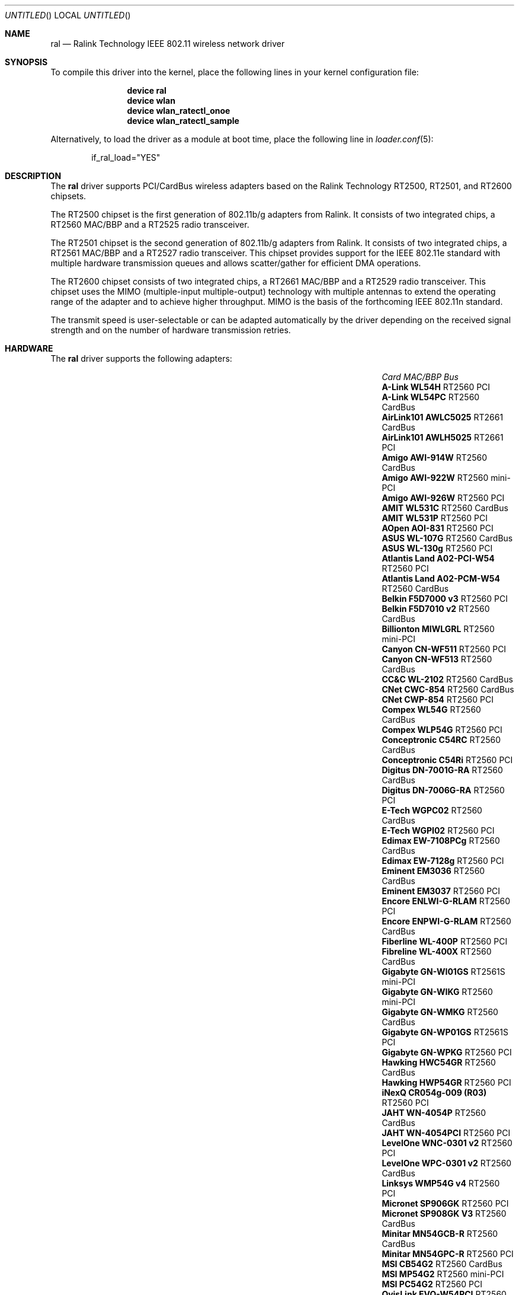 .\" Copyright (c) 2005, 2006
.\"     Damien Bergamini <damien.bergamini@free.fr>
.\"
.\" Permission to use, copy, modify, and distribute this software for any
.\" purpose with or without fee is hereby granted, provided that the above
.\" copyright notice and this permission notice appear in all copies.
.\"
.\" THE SOFTWARE IS PROVIDED "AS IS" AND THE AUTHOR DISCLAIMS ALL WARRANTIES
.\" WITH REGARD TO THIS SOFTWARE INCLUDING ALL IMPLIED WARRANTIES OF
.\" MERCHANTABILITY AND FITNESS. IN NO EVENT SHALL THE AUTHOR BE LIABLE FOR
.\" ANY SPECIAL, DIRECT, INDIRECT, OR CONSEQUENTIAL DAMAGES OR ANY DAMAGES
.\" WHATSOEVER RESULTING FROM LOSS OF USE, DATA OR PROFITS, WHETHER IN AN
.\" ACTION OF CONTRACT, NEGLIGENCE OR OTHER TORTIOUS ACTION, ARISING OUT OF
.\" OR IN CONNECTION WITH THE USE OR PERFORMANCE OF THIS SOFTWARE.
.\"
.\" $FreeBSD: src/share/man/man4/ral.4,v 1.10 2006/03/13 21:24:28 damien Exp $
.\" $DragonFly: src/share/man/man4/ral.4,v 1.6 2007/09/16 19:06:26 swildner Exp $
.\"
.Dd May 20, 2006
.Os
.Dt RAL 4
.Sh NAME
.Nm ral
.Nd "Ralink Technology IEEE 802.11 wireless network driver"
.Sh SYNOPSIS
To compile this driver into the kernel,
place the following lines in your
kernel configuration file:
.Bd -ragged -offset indent
.Cd "device ral"
.Cd "device wlan"
.Cd "device wlan_ratectl_onoe"
.Cd "device wlan_ratectl_sample"
.Ed
.Pp
Alternatively, to load the driver as a
module at boot time, place the following line in
.Xr loader.conf 5 :
.Bd -literal -offset indent
if_ral_load="YES"
.Ed
.Sh DESCRIPTION
The
.Nm
driver supports PCI/CardBus wireless adapters based on the Ralink Technology
RT2500, RT2501, and RT2600 chipsets.
.Pp
The RT2500 chipset is the first generation of 802.11b/g adapters from Ralink.
It consists of two integrated chips, a RT2560 MAC/BBP and a RT2525 radio
transceiver.
.Pp
The RT2501 chipset is the second generation of 802.11b/g adapters from Ralink.
It consists of two integrated chips, a RT2561 MAC/BBP and a RT2527 radio
transceiver.
This chipset provides support for the IEEE 802.11e standard with multiple
hardware transmission queues and allows scatter/gather for efficient DMA
operations.
.Pp
The RT2600 chipset consists of two integrated chips, a RT2661 MAC/BBP and a
RT2529 radio transceiver.
This chipset uses the MIMO (multiple-input multiple-output) technology with
multiple antennas to extend the operating range of the adapter and to achieve
higher throughput.
MIMO is the basis of the forthcoming IEEE 802.11n standard.
.Pp
The transmit speed is user-selectable or can be adapted automatically by the
driver depending on the received signal strength and on the number of hardware
transmission retries.
.Sh HARDWARE
The
.Nm
driver supports the following adapters:
.Pp
.Bl -column -compact ".Li Atlantis Land A02-PCM-W54" "RT2561S" "CardBus"
.It Em Card Ta Em MAC/BBP Ta Em Bus
.It Li "A-Link WL54H" Ta RT2560 Ta PCI
.It Li "A-Link WL54PC" Ta RT2560 Ta CardBus
.It Li "AirLink101 AWLC5025" Ta RT2661 Ta CardBus
.It Li "AirLink101 AWLH5025" Ta RT2661 Ta PCI
.It Li "Amigo AWI-914W" Ta RT2560 Ta CardBus
.It Li "Amigo AWI-922W" Ta RT2560 Ta mini-PCI
.It Li "Amigo AWI-926W" Ta RT2560 Ta PCI
.It Li "AMIT WL531C" Ta RT2560 Ta CardBus
.It Li "AMIT WL531P" Ta RT2560 Ta PCI
.It Li "AOpen AOI-831" Ta RT2560 Ta PCI
.It Li "ASUS WL-107G" Ta RT2560 Ta CardBus
.It Li "ASUS WL-130g" Ta RT2560 Ta PCI
.It Li "Atlantis Land A02-PCI-W54" Ta RT2560 Ta PCI
.It Li "Atlantis Land A02-PCM-W54" Ta RT2560 Ta CardBus
.It Li "Belkin F5D7000 v3" Ta RT2560 Ta PCI
.It Li "Belkin F5D7010 v2" Ta RT2560 Ta CardBus
.It Li "Billionton MIWLGRL" Ta RT2560 Ta mini-PCI
.It Li "Canyon CN-WF511" Ta RT2560 Ta PCI
.It Li "Canyon CN-WF513" Ta RT2560 Ta CardBus
.It Li "CC&C WL-2102" Ta RT2560 Ta CardBus
.It Li "CNet CWC-854" Ta RT2560 Ta CardBus
.It Li "CNet CWP-854" Ta RT2560 Ta PCI
.It Li "Compex WL54G" Ta RT2560 Ta CardBus
.It Li "Compex WLP54G" Ta RT2560 Ta PCI
.It Li "Conceptronic C54RC" Ta RT2560 Ta CardBus
.It Li "Conceptronic C54Ri" Ta RT2560 Ta PCI
.It Li "Digitus DN-7001G-RA" Ta RT2560 Ta CardBus
.It Li "Digitus DN-7006G-RA" Ta RT2560 Ta PCI
.It Li "E-Tech WGPC02" Ta RT2560 Ta CardBus
.It Li "E-Tech WGPI02" Ta RT2560 Ta PCI
.It Li "Edimax EW-7108PCg" Ta RT2560 Ta CardBus
.It Li "Edimax EW-7128g" Ta RT2560 Ta PCI
.It Li "Eminent EM3036" Ta RT2560 Ta CardBus
.It Li "Eminent EM3037" Ta RT2560 Ta PCI
.It Li "Encore ENLWI-G-RLAM" Ta RT2560 Ta PCI
.It Li "Encore ENPWI-G-RLAM" Ta RT2560 Ta CardBus
.It Li "Fiberline WL-400P" Ta RT2560 Ta PCI
.It Li "Fibreline WL-400X" Ta RT2560 Ta CardBus
.It Li "Gigabyte GN-WI01GS" Ta RT2561S Ta mini-PCI
.It Li "Gigabyte GN-WIKG" Ta RT2560 Ta mini-PCI
.It Li "Gigabyte GN-WMKG" Ta RT2560 Ta CardBus
.It Li "Gigabyte GN-WP01GS" Ta RT2561S Ta PCI
.It Li "Gigabyte GN-WPKG" Ta RT2560 Ta PCI
.It Li "Hawking HWC54GR" Ta RT2560 Ta CardBus
.It Li "Hawking HWP54GR" Ta RT2560 Ta PCI
.It Li "iNexQ CR054g-009 (R03)" Ta RT2560 Ta PCI
.It Li "JAHT WN-4054P" Ta RT2560 Ta CardBus
.It Li "JAHT WN-4054PCI" Ta RT2560 Ta PCI
.It Li "LevelOne WNC-0301 v2" Ta RT2560 Ta PCI
.It Li "LevelOne WPC-0301 v2" Ta RT2560 Ta CardBus
.It Li "Linksys WMP54G v4" Ta RT2560 Ta PCI
.It Li "Micronet SP906GK" Ta RT2560 Ta PCI
.It Li "Micronet SP908GK V3" Ta RT2560 Ta CardBus
.It Li "Minitar MN54GCB-R" Ta RT2560 Ta CardBus
.It Li "Minitar MN54GPC-R" Ta RT2560 Ta PCI
.It Li "MSI CB54G2" Ta RT2560 Ta CardBus
.It Li "MSI MP54G2" Ta RT2560 Ta mini-PCI
.It Li "MSI PC54G2" Ta RT2560 Ta PCI
.It Li "OvisLink EVO-W54PCI" Ta RT2560 Ta PCI
.It Li "PheeNet HWL-PCIG/RA" Ta RT2560 Ta PCI
.It Li "Pro-Nets CB80211G" Ta RT2560 Ta CardBus
.It Li "Pro-Nets PC80211G" Ta RT2560 Ta PCI
.It Li "Repotec RP-WB7108" Ta RT2560 Ta CardBus
.It Li "Repotec RP-WP0854" Ta RT2560 Ta PCI
.It Li "SATech SN-54C" Ta RT2560 Ta CardBus
.It Li "SATech SN-54P" Ta RT2560 Ta PCI
.It Li "Sitecom WL-112" Ta RT2560 Ta CardBus
.It Li "Sitecom WL-115" Ta RT2560 Ta PCI
.It Li "SMC SMCWCB-GM" Ta RT2661 Ta CardBus
.It Li "SMC SMCWPCI-GM" Ta RT2661 Ta PCI
.It Li "SparkLAN WL-685R" Ta RT2560 Ta CardBus
.It Li "Surecom EP-9321-g" Ta RT2560 Ta PCI
.It Li "Surecom EP-9321-g1" Ta RT2560 Ta PCI
.It Li "Surecom EP-9428-g" Ta RT2560 Ta CardBus
.It Li "Sweex LC500050" Ta RT2560 Ta CardBus
.It Li "Sweex LC700030" Ta RT2560 Ta PCI
.It Li "TekComm NE-9321-g" Ta RT2560 Ta PCI
.It Li "TekComm NE-9428-g" Ta RT2560 Ta CardBus
.It Li "Unex CR054g-R02" Ta RT2560 Ta PCI
.It Li "Unex MR054g-R02" Ta RT2560 Ta CardBus
.It Li "Zinwell ZWX-G160" Ta RT2560 Ta CardBus
.It Li "Zinwell ZWX-G360" Ta RT2560 Ta mini-PCI
.It Li "Zinwell ZWX-G361" Ta RT2560 Ta PCI
.It Li "Zonet ZEW1500" Ta RT2560 Ta CardBus
.It Li "Zonet ZEW1600" Ta RT2560 Ta PCI
.El
.Pp
An up to date list can be found at
.Pa http://damien.bergamini.free.fr/ral/list.html .
.Sh EXAMPLES
Join an existing BSS network (i.e., connect to an access point):
.Pp
.Dl "ifconfig ral0 inet 192.168.0.20 netmask 0xffffff00"
.Pp
Join a specific BSS network with network name
.Dq Li my_net :
.Pp
.Dl "ifconfig ral0 inet 192.168.0.20 netmask 0xffffff00 ssid my_net"
.Pp
Join a specific BSS network with 40-bit WEP encryption:
.Bd -literal -offset indent
ifconfig ral0 inet 192.168.0.20 netmask 0xffffff00 ssid my_net \e
    wepmode on wepkey 0x1234567890 weptxkey 1
.Ed
.Pp
Join a specific BSS network with 104-bit WEP encryption:
.Bd -literal -offset indent
ifconfig ral0 inet 192.168.0.20 netmask 0xffffff00 ssid my_net \e
    wepmode on wepkey 0x01020304050607080910111213 weptxkey 1
.Ed
.Sh DIAGNOSTICS
.Bl -diag
.It "ral%d: could not load 8051 microcode"
An error occurred while attempting to upload the microcode to the onboard 8051
microcontroller unit.
.It "ral%d: timeout waiting for MCU to initialize"
The onboard 8051 microcontroller unit failed to initialize in time.
.It "ral%d: device timeout"
A frame dispatched to the hardware for transmission did not complete in time.
The driver will reset the hardware.
This should not happen.
.El
.Sh SEE ALSO
.Xr arp 4 ,
.Xr cardbus 4 ,
.Xr ifmedia 4 ,
.Xr netintro 4 ,
.Xr pci 4 ,
.Xr wlan 4 ,
.Xr wlan_ratectl 4 ,
.Xr hostapd 8 ,
.Xr ifconfig 8 ,
.Xr wpa_supplicant 8
.Rs
.%T "Ralink Technology"
.%O http://www.ralinktech.com/
.Re
.Sh HISTORY
The
.Nm
driver first appeared in
.Ox 3.7 .
.Sh CAVEATS
PCI
.Nm
adapters seem to require a PCI 2.2 compliant motherboard and will likely not
work with PCI 2.1 only motherboard.
.Pp
The
.Nm
driver does not implement frame aggregation.
.Sh AUTHORS
The
.Nm
driver was written by
.An Damien Bergamini Aq damien@FreeBSD.org .
